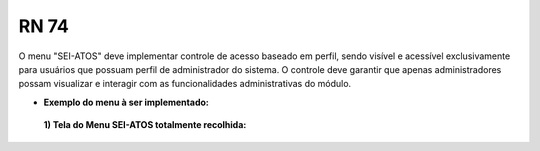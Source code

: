 **RN 74**
=========
O menu "SEI-ATOS" deve implementar controle de acesso baseado em perfil, sendo visível e acessível exclusivamente para usuários que possuam perfil de administrador do sistema. O controle deve garantir que apenas administradores possam visualizar e interagir com as funcionalidades administrativas do módulo.


- **Exemplo do menu à ser implementado:**
 **1) Tela do Menu SEI-ATOS totalmente recolhida:** 
       .. figure:: Menu1.png




